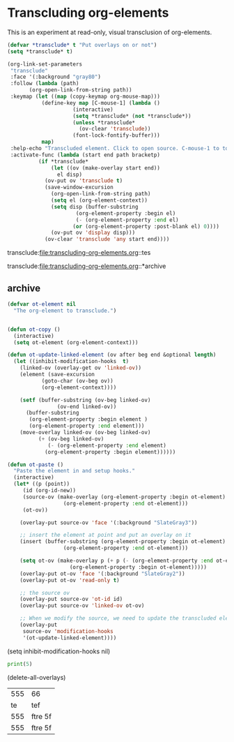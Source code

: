 * Transcluding org-elements

This is an experiment at read-only, visual transclusion of org-elements.

#+BEGIN_SRC emacs-lisp :results silent
(defvar *transclude* t "Put overlays on or not")
(setq *transclude* t)

(org-link-set-parameters
 "transclude"
 :face '(:background "gray80")
 :follow (lambda (path)
	   (org-open-link-from-string path))
 :keymap (let ((map (copy-keymap org-mouse-map)))
           (define-key map [C-mouse-1] (lambda ()
					 (interactive)
					 (setq *transclude* (not *transclude*))
					 (unless *transclude*
					   (ov-clear 'transclude))
					 (font-lock-fontify-buffer)))
           map)
 :help-echo "Transcluded element. Click to open source. C-mouse-1 to toggle overlay."
 :activate-func (lambda (start end path bracketp)
		  (if *transclude*
		      (let ((ov (make-overlay start end))
			    el disp)
			(ov-put ov 'transclude t)
			(save-window-excursion
			  (org-open-link-from-string path)
			  (setq el (org-element-context))
			  (setq disp (buffer-substring
				      (org-element-property :begin el)
				      (- (org-element-property :end el)
					 (or (org-element-property :post-blank el) 0))))
			  (ov-put ov 'display disp)))
		    (ov-clear 'transclude 'any start end))))
#+END_SRC



transclude:file:transcluding-org-elements.org::tes

transclude:file:transcluding-org-elements.org::*archive

** archive
   :PROPERTIES:
   :ID:       86BC445E-44C3-463B-A7E5-A4C8BCF1CEF1
   :END:
#+BEGIN_SRC emacs-lisp
(defvar ot-element nil
  "The org-element to transclude.")


(defun ot-copy ()
  (interactive)
  (setq ot-element (org-element-context)))

(defun ot-update-linked-element (ov after beg end &optional length)
  (let ((inhibit-modification-hooks  t)
	(linked-ov (overlay-get ov 'linked-ov))
	(element (save-excursion
		   (goto-char (ov-beg ov))
		   (org-element-context))))

    (setf (buffer-substring (ov-beg linked-ov)
			    (ov-end linked-ov))
	  (buffer-substring
	   (org-element-property :begin element )
	   (org-element-property :end element)))
    (move-overlay linked-ov (ov-beg linked-ov)
		  (+ (ov-beg linked-ov)
		     (- (org-element-property :end element)
			(org-element-property :begin element))))))

(defun ot-paste ()
  "Paste the element in and setup hooks."
  (interactive)
  (let* ((p (point))
	 (id (org-id-new))
	 (source-ov (make-overlay (org-element-property :begin ot-element)
				  (org-element-property :end ot-element)))
	 (ot-ov))

    (overlay-put source-ov 'face '(:background "SlateGray3"))

    ;; insert the element at point and put an overlay on it
    (insert (buffer-substring (org-element-property :begin ot-element)
			      (org-element-property :end ot-element)))

    (setq ot-ov (make-overlay p (+ p (- (org-element-property :end ot-element)
					(org-element-property :begin ot-element)))))
    (overlay-put ot-ov 'face '(:background "SlateGray2"))
    (overlay-put ot-ov 'read-only t)

    ;; the source ov
    (overlay-put source-ov 'ot-id id)
    (overlay-put source-ov 'linked-ov ot-ov)

    ;; When we modify the source, we need to update the transcluded element
    (overlay-put
     source-ov 'modification-hooks
     '(ot-update-linked-element))))
#+END_SRC

#+RESULTS:
: ot-paste

(setq inhibit-modification-hooks nil)

#+BEGIN_SRC python
print(5)
#+END_SRC

#+RESULTS:
: 5

(delete-all-overlays)

#+name: test
| 555 | 66      |
|  te | tef     |
| 555 | ftre 5f |
| 555 | ftre 5f |
